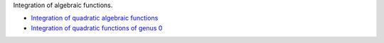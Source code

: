 .. title: Index
.. slug: welcome-to-notes
.. date: 2014-06-19 12:10:17 UTC+03:00
.. tags: 
.. link: 
.. description: 
.. type: text

Integration of algebraic functions.

- `Integration of quadratic algebraic functions </stories/
  integration-of-quadratic-functions.html>`_
- `Integration of quadratic functions of genus 0 </stories/
  integration-of-functions-of-genus-0.html>`_
